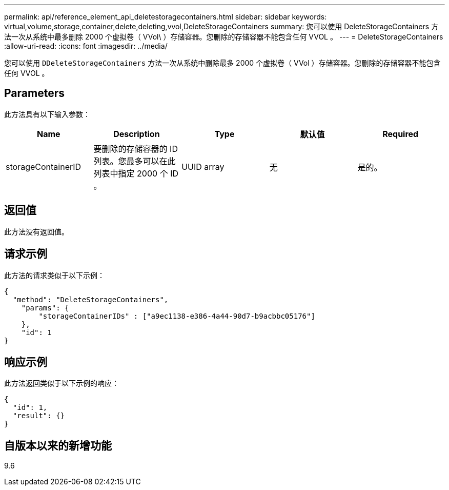 ---
permalink: api/reference_element_api_deletestoragecontainers.html 
sidebar: sidebar 
keywords: virtual,volume,storage,container,delete,deleting,vvol,DeleteStorageContainers 
summary: 您可以使用 DeleteStorageContainers 方法一次从系统中最多删除 2000 个虚拟卷（ VVol\ ）存储容器。您删除的存储容器不能包含任何 VVOL 。 
---
= DeleteStorageContainers
:allow-uri-read: 
:icons: font
:imagesdir: ../media/


[role="lead"]
您可以使用 `DDeleteStorageContainers` 方法一次从系统中删除最多 2000 个虚拟卷（ VVol ）存储容器。您删除的存储容器不能包含任何 VVOL 。



== Parameters

此方法具有以下输入参数：

|===
| Name | Description | Type | 默认值 | Required 


 a| 
storageContainerID
 a| 
要删除的存储容器的 ID 列表。您最多可以在此列表中指定 2000 个 ID 。
 a| 
UUID array
 a| 
无
 a| 
是的。

|===


== 返回值

此方法没有返回值。



== 请求示例

此方法的请求类似于以下示例：

[listing]
----
{
  "method": "DeleteStorageContainers",
    "params": {
        "storageContainerIDs" : ["a9ec1138-e386-4a44-90d7-b9acbbc05176"]
    },
    "id": 1
}
----


== 响应示例

此方法返回类似于以下示例的响应：

[listing]
----
{
  "id": 1,
  "result": {}
}
----


== 自版本以来的新增功能

9.6

